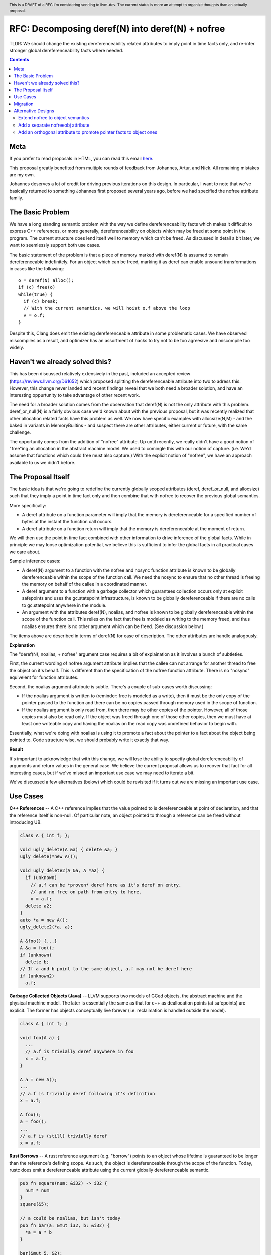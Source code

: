 .. header:: This is a DRAFT of a RFC I'm considering sending to llvm-dev.  The current status is more an attempt to organize thoughts than an actually proposal.  

-------------------------------------------------
RFC: Decomposing deref(N) into deref(N) + nofree
-------------------------------------------------

TLDR: We should change the existing dereferenceability related attributes to imply point in time facts only, and re-infer stronger global dereferenceability facts where needed.

.. contents::

Meta
====

If you prefer to read proposals in HTML, you can read this email `here <https://github.com/preames/public-notes/blob/master/deref+nofree.rst>`_.  

This proposal greatly benefited from multiple rounds of feedback from Johannes, Artur, and Nick.  All remaining mistakes are my own.

Johannes deserves a lot of credit for driving previous iterations on this design.  In particular, I want to note that we've basically returned to something Johannes first proposed several years ago, before we had specified the nofree attribute family.

The Basic Problem
==================

We have a long standing semantic problem with the way we define dereferenceability facts which makes it difficult to express C++ references, or more generally, dereferenceability on objects which may be freed at some point in the program. The current structure does lend itself well to memory which can't be freed.  As discussed in detail a bit later, we want to seemlessly support both use cases.

The basic statement of the problem is that a piece of memory marked with deref(N) is assumed to remain dereferenceable indefinitely.  For an object which can be freed, marking it as deref can enable unsound transformations in cases like the following::

  o = deref(N) alloc();
  if (c) free(o)
  while(true) {
    if (c) break;
    // With the current semantics, we will hoist o.f above the loop
    v = o.f;
  }

Despite this, Clang does emit the existing dereferenceable attribute in some problematic cases.  We have observed miscompiles as a result, and optimizer has an assortment of hacks to try not to be too agreesive and miscompile too widely. 

Haven't we already solved this?
===============================

This has been discussed relatively extensively in the past, included an accepted review (https://reviews.llvm.org/D61652) which proposed splitting the dereferenceable attribute into two to adress this.  However, this change never landed and recent findings reveal that we both need a broader solution, and have an interesting oppurtunity to take advantage of other recent work.

The need for a broader solution comes from the observation that deref(N) is not the only attribute with this problem.  deref_or_null(N) is a fairly obvious case we'd known about with the previous proposal, but it was recently realized that other allocation related facts have this problem as well.  We now have specific examples with allocsize(N,M) - and the baked in variants in MemoryBuiltins - and suspect there are other attributes, either current or future, with the same challenge.

The opportunity comes from the addition of "nofree" attribute.  Up until recently, we really didn't have a good notion of "free"ing an allocation in the abstract machine model.  We used to comingle this with our notion of capture.  (i.e. We'd assume that functions which could free must also capture.)  With the explicit notion of "nofree", we have an approach available to us we didn't before.

The Proposal Itself
====================

The basic idea is that we're going to redefine the currently globally scoped attributes (deref, deref_or_null, and allocsize) such that they imply a point in time fact only and then combine that with nofree to recover the previous global semantics.  

More specifically:

* A deref attribute on a function parameter will imply that the memory is dereferenceable for a specified number of bytes at the instant the function call occurs.  
* A deref attribute on a function return will imply that the memory is dereferenceable at the moment of return.

We will then use the point in time fact combined with other information to drive inference of the global facts.  While in principle we may loose optimization potential, we believe this is sufficient to infer the global facts in all practical cases we care about.  

Sample inference cases:

* A deref(N) argument to a function with the nofree and nosync function attribute is known to be globally dereferenceable within the scope of the function call.  We need the nosync to ensure that no other thread is freeing the memory on behalf of the callee in a coordinated manner.
* A deref argument to a function with a garbage collector which guarantees collection occurs only at explicit safepoints and uses the gc.statepoint infrastructure, is known to be globally dereferenceable if there are no calls to gc.statepoint anywhere in the module.
* An argument with the attributes deref(N), noalias, and nofree is known to be globally dereferenceable within the scope of the function call.  This relies on the fact that free is modeled as writing to the memory freed, and thus noalias ensures there is no other argument which can be freed.  (See discussion below.)

The items above are described in terms of deref(N) for ease of description.  The other attributes are handle analogously.

**Explanation**

The "deref(N), noalias, + nofree" argument case requires a bit of explaination as it involves a bunch of subtleties.

First, the current wording of nofree argument attribute implies that the callee can not arrange for another thread to free the object on it's behalf.  This is different than the specification of the nofree function attribute.  There is no "nosync" equivelent for function attributes.

Second, the noalias argument attribute is subtle.  There's a couple of sub-cases worth discussing:

* If the noalias argument is written to (reminder: free is modeled as a write), then it must be the only copy of the pointer passed to the function and there can be no copies passed through memory used in the scope of function.
* If the noalias argument is only read from, then there may be other copies of the pointer.  However, all of those copies must also be read only.  If the object was freed through one of those other copies, then we must have at least one writeable copy and having the noalias on the read copy was undefined behavior to begin with.

Essentially, what we're doing with noalias is using it to promote a fact about the pointer to a fact about the object being pointed to.  Code structure wise, we should probably write it exactly that way.  

**Result**

It's important to acknowledge that with this change, we will lose the ability to specify global dereferenceability of arguments and return values in the general case.  We believe the current proposal allows us to recover that fact for all interesting cases, but if we've missed an important use case we may need to iterate a bit.  

We've discussed a few alternatives (below) which could be revisited if it turns out we are missing an important use case.

Use Cases
=========

**C++ References** -- A C++ reference implies that the value pointed to is dereferenceable at point of declaration, and that the reference itself is non-null.  Of particular note, an object pointed to through a reference can be freed without introducing UB.  

.. code:: c++

  class A { int f; };
  
  void ugly_delete(A &a) { delete &a; }
  ugly_delete(*new A());
  
  void ugly_delete2(A &a, A *a2) {
    if (unknown)
      // a.f can be *proven* deref here as it's deref on entry,
      // and no free on path from entry to here.
      x = a.f;
    delete a2; 
  }
  auto *a = new A();
  ugly_delete2(*a, a);
  
  A &foo() {...}
  A &a = foo();
  if (unknown)
    delete b;
  // If a and b point to the same object, a.f may not be deref here
  if (unknown2)
    a.f;

**Garbage Collected Objects (Java)** -- LLVM supports two models of GCed objects, the abstract machine and the physical machine model.  The later is essentially the same as that for c++ as deallocation points (at safepoints) are explicit.  The former has objects conceptually live forever (i.e. reclaimation is handled outside the model).  

.. code:: java

  class A { int f; }
  
  void foo(A a) {
    ...
    // a.f is trivially deref anywhere in foo
    x = a.f;
  }
  
  A a = new A();
  ...
  // a.f is trivially deref following it's definition
  x = a.f;
  
  A foo();
  a = foo();
  ...
  // a.f is (still) trivially deref 
  x = a.f;
  
**Rust Borrows** -- A rust reference argument (e.g. "borrow") points to an object whose lifetime is guaranteed to be longer than the reference's defining scope.  As such, the object is dereferenceable through the scope of the function.  Today, rustc does emit a dereferenceable attribute using the current globally dereferenceable semantic.  

.. code:: rust

  pub fn square(num: &i32) -> i32 {
    num * num
  }
  square(&5);

  // a could be noalias, but isn't today
  pub fn bar(a: &mut i32, b: &i32) {
    *a = a * b
  }

  bar(&mut 5, &2);
  
  // At first appearance, rust does not allow returning references.  So return
  // attributes are not relevant.  This seems like a major language hole, so this
  // should probably be checked with a language expert.

Migration
==========

Existing bytecode will be upgraded to the weaker non-global semantics.  This provides forward compatibility, but does lose optimization potential for previously compiled bytecode.

C++ and GC'd language frontends don't change.  

Rustc should emit noalias where possible.  In particular, 'a' in the case 'bar' above is currently not marked noalias and results in lost optimization potential as a result of this change.  According to the rustc code, this is legal, but currently blocked on a noalias related miscompile.  See https://github.com/rust-lang/rust/issues/54462 and https://github.com/rust-lang/rust/issues/54878 for further details.  (My current belief is that all llvm side blockers have been resolved.)

Frontends which want the global semantics should emit noalias, nofree, and nosync where appropriate. If this is not enough to recover optimizations in common cases, please explain why not.  It's possible we've failed to account for something.

Alternative Designs
===================

Extend nofree to object semantics
----------------------------------

The nofree argument attribute current describes whether an object can freed through some particular copy of the pointer.  We could strength the semantics to imply that the object is not freed through any copy of the pointer in the specified scope.

Doing so greatly weakens our ability to infer the nofree property.  The current nofree property when combined with capture tracking in the caller is enough to prove interest deref facts over calls.  We don't want to loose the ability to infer that since it enables interesting transforms (such as code reordering over calls).  

Add a separate nofreeobj attribute
-----------------------------------

Rather than change nofree, we could add a parallel attribute with the stronger object property.  This - combined with deref(N) as a point in time fact - would be enough to recover the current globally deferenceable semantics.  

The downside of this proposal is a) possible overkill, and b) the "ugly" factor of having two similiar but not quite identical attributes.

Add an orthogonal attribute to promote pointer facts to object ones
--------------------------------------------------------------------

To address the weakness of the former alternative, we could specify an attribute which strengthens arbitrary pointer facts to object facts.  Examples of current pointer facts are attributes such as readonly, and writeonly.  

This has not been well explored; there's a huge possible design space here. 
